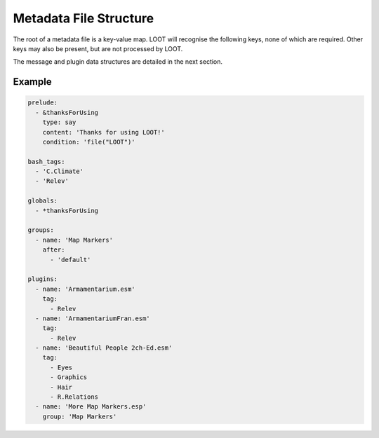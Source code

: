 ***********************
Metadata File Structure
***********************

The root of a metadata file is a key-value map. LOOT will recognise the following keys, none of which are required. Other keys may also be present, but are not processed by LOOT.

.. describe:: prelude

  The prelude can have any value, but if a masterlist prelude path is provided when loading metadata, the masterlist's ``prelude`` value will be replaced by the parsed content of the masterlist prelude file. The prelude exists so that metadata that is common across different masterlists can be shared without duplication.

  Note that prelude replacement is only supported when using YAML's block style and an unquoted ``prelude`` key that is not preceded by a mapping key indicator and that is immediately followed by a colon separator, i.e. ``prelude:``.

.. describe:: bash_tags

  string list

  A list of Bash Tags that are supported by the game. These Bash Tags are used to provide autocomplete suggestions in LOOT's metadata editor.

.. describe:: globals

  message list

  A list of message data structures for messages that are displayed independently of any plugin.

.. describe:: groups

  group set

  A set of group data structures that represent the groups that plugins can belong to.

.. describe:: plugins

  plugin list *and* plugin set

  The plugin data structures that hold all the plugin metadata within the file. It is a mixture of a list and a set because **no non-regex plugin value may be equal to any other non-regex plugin value** , but there may be any number of equal regex plugin values, and non-regex plugin values may be equal to regex plugin values. If multiple plugin values match a single plugin, their metadata is merged in the order the values are listed, and as defined in :ref:`plugin-merging`.

The message and plugin data structures are detailed in the next section.

Example
=======

.. code-block:: yaml

  prelude:
    - &thanksForUsing
      type: say
      content: 'Thanks for using LOOT!'
      condition: 'file("LOOT")'

  bash_tags:
    - 'C.Climate'
    - 'Relev'

  globals:
    - *thanksForUsing

  groups:
    - name: 'Map Markers'
      after:
        - 'default'

  plugins:
    - name: 'Armamentarium.esm'
      tag:
        - Relev
    - name: 'ArmamentariumFran.esm'
      tag:
        - Relev
    - name: 'Beautiful People 2ch-Ed.esm'
      tag:
        - Eyes
        - Graphics
        - Hair
        - R.Relations
    - name: 'More Map Markers.esp'
      group: 'Map Markers'
